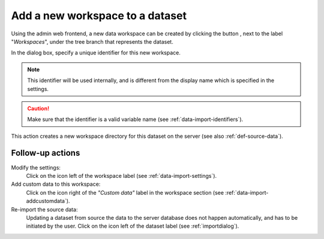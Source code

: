 .. |buttonnew| image:: /buttons/new.png
.. |buttonedit| image:: /buttons/edit.png
.. |buttonrun| image:: /buttons/run.png

.. _data-import-addworkspace:

Add a new workspace to a dataset
---------------------------------

Using the admin web frontend, a new data workspace can be created by clicking the button |buttonnew|, next to the label "*Workspaces*",
under the tree branch that represents the dataset.

In the dialog box, specify a unique identifier for this new workspace.

.. Note::
   This identifier will be used internally, and is different from the display name which is specified in the settings.

.. Caution::
   Make sure that the identifier is a valid variable name (see :ref:`data-import-identifiers`).

This action creates a new workspace directory for this dataset on the server (see also :ref:`def-source-data`).

Follow-up actions
~~~~~~~~~~~~~~~~~

Modify the settings:
  Click on the |buttonedit| icon left of the workspace label
  (see :ref:`data-import-settings`).

Add custom data to this workspace:
  Click on the |buttonnew| icon right of the *"Custom data"* label in the workspace section
  (see :ref:`data-import-addcustomdata`).

Re-import the source data:
  Updating a dataset from source the data to the server database does not happen automatically, and has to be initiated by the user.
  Click on the |buttonrun| icon left of the dataset label
  (see :ref:`importdialog`).